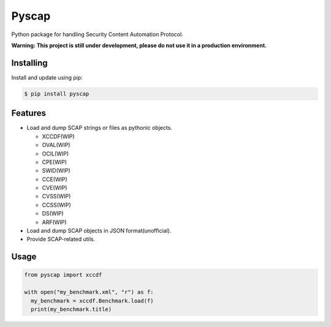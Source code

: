 Pyscap
======

Python package for handling Security Content Automation Protocol.

**Warning: This project is still under development, please do not use it in a production environment.**

Installing
----------

Install and update using pip:

.. code-block:: text

  $ pip install pyscap

Features
--------

* Load and dump SCAP strings or files as pythonic objects.

  * XCCDF(WIP)
  * OVAL(WIP)
  * OCIL(WIP)
  * CPE(WIP)
  * SWID(WIP)
  * CCE(WIP)
  * CVE(WIP)
  * CVSS(WIP)
  * CCSS(WIP)
  * DS(WIP)
  * ARF(WIP)

* Load and dump SCAP objects in JSON format(unofficial).

* Provide SCAP-related utils.


Usage
-----

.. code-block:: python

  from pyscap import xccdf

  with open("my_benchmark.xml", "r") as f:
    my_benchmark = xccdf.Benchmark.load(f)
    print(my_benchmark.title)
